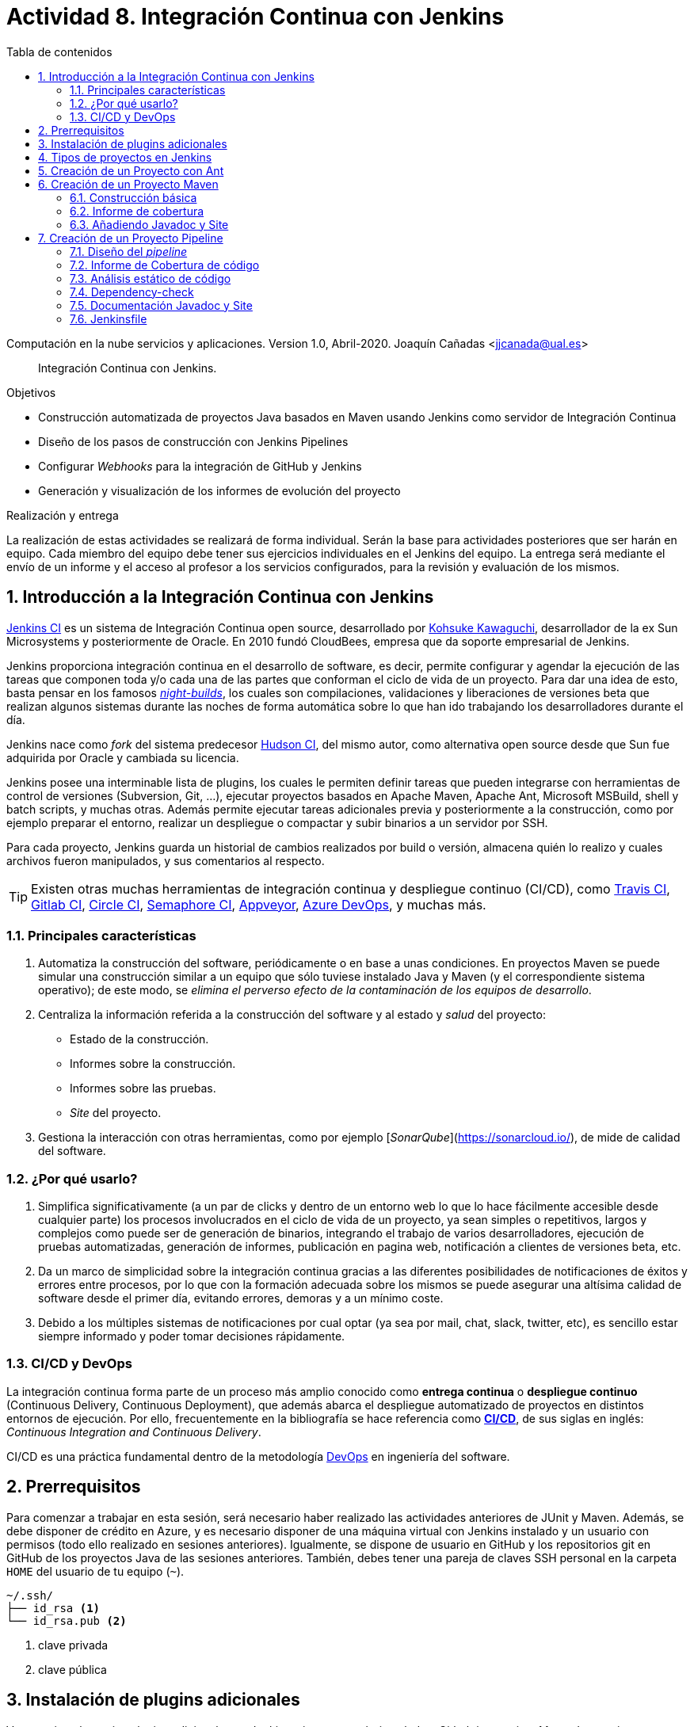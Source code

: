 ////
Codificación, idioma, tabla de contenidos, tipo de documento
////
:encoding: utf-8
:lang: es
:toc: right
:toc-title: Tabla de contenidos
:keywords: CI/CD Jenkins Pipelines NodeJs Docker KeystoneJs
:doctype: book
:icons: font

////
/// activar btn:
////
:experimental:

:source-highlighter: rouge
:rouge-linenums-mode: inline

// :highlightjsdir: ./highlight

:figure-caption: Fig.
:imagesdir: images

////
Nombre y título del trabajo
////
= Actividad 8. Integración Continua con Jenkins

Computación en la nube servicios y aplicaciones.
Version 1.0, Abril-2020.
Joaquín Cañadas <jjcanada@ual.es>

// Entrar en modo no numerado de apartados
:numbered!: 

[abstract]
////
COLOCA A CONTINUACION EL RESUMEN
////
Integración Continua con Jenkins.

////
COLOCA A CONTINUACION LOS OBJETIVOS
////
.Objetivos
* Construcción automatizada de proyectos Java basados en Maven usando Jenkins como servidor de Integración Continua
* Diseño de los pasos de construcción con Jenkins Pipelines
* Configurar _Webhooks_ para la integración de GitHub y Jenkins
* Generación y visualización de los informes de evolución del proyecto

.Realización y entrega
****
La realización de estas actividades se realizará de forma individual. Serán la base para actividades posteriores que ser harán en equipo. Cada miembro del equipo debe tener sus ejercicios individuales en el Jenkins del equipo. 
La entrega será mediante el envío de un informe y el acceso al profesor a los servicios configurados, para la revisión y evaluación de los mismos. 
****

// Entrar en modo numerado de apartados
:numbered:



== Introducción a la Integración Continua con Jenkins

https://www.jenkins.io/[Jenkins CI] es un sistema de Integración Continua open source, desarrollado por https://en.wikipedia.org/wiki/Kohsuke_Kawaguchi[Kohsuke Kawaguchi], desarrollador de la ex Sun Microsystems y posteriormente de Oracle. En 2010 fundó CloudBees, empresa que da soporte empresarial de Jenkins.

Jenkins proporciona integración continua en el desarrollo de software, es decir, permite configurar y agendar la ejecución de las tareas que componen toda y/o cada una de las partes que conforman el ciclo de vida de un proyecto. Para dar una idea de esto, basta pensar en los famosos https://en.wikipedia.org/wiki/Daily_build[_night-builds_], los cuales son compilaciones, validaciones y liberaciones de versiones beta que realizan algunos sistemas durante las noches de forma automática sobre lo que han ido trabajando los desarrolladores durante el día.

Jenkins nace como _fork_ del sistema predecesor https://es.wikipedia.org/wiki/Hudson_(software)[Hudson CI], del mismo autor, como alternativa open source desde que Sun  fue adquirida por Oracle y cambiada su licencia.

Jenkins posee una interminable lista de plugins, los cuales le permiten definir tareas que pueden integrarse con herramientas de control de versiones (Subversion, Git, ...), ejecutar proyectos basados en Apache Maven, Apache Ant, Microsoft MSBuild, shell y batch scripts, y muchas otras. Además permite ejecutar tareas adicionales previa y posteriormente a la construcción, como por ejemplo preparar el entorno, realizar un despliegue o compactar y subir binarios a un servidor por SSH.

Para cada proyecto, Jenkins guarda un historial de cambios realizados por build o versión, almacena quién lo realizo y cuales archivos fueron manipulados, y sus comentarios al respecto. 

[TIP]
====
Existen otras muchas herramientas de integración continua y despliegue continuo (CI/CD), como https://travis-ci.org/[Travis CI], https://about.gitlab.com/gitlab-ci/[Gitlab CI], https://circleci.com/[Circle CI], https://semaphoreci.com/[Semaphore CI], https://appveyor.com/[Appveyor], https://azure.microsoft.com/en-gb/services/devops/pipelines/?nav=min[Azure DevOps], y muchas más. 
====

=== Principales características

1. Automatiza la construcción del software, periódicamente o en base a unas condiciones. En proyectos Maven se puede simular una construcción similar a un equipo que sólo tuviese instalado Java y Maven (y el correspondiente sistema operativo); de este modo, se __elimina el perverso efecto de la contaminación de los equipos de desarrollo__.

2. Centraliza la información referida a la construcción del software y al estado y _salud_ del proyecto: 
  - Estado de la construcción.
  - Informes sobre la construcción.
  - Informes sobre las pruebas.
  - _Site_ del proyecto.

3.	Gestiona la interacción con otras herramientas, como por ejemplo [_SonarQube_](https://sonarcloud.io/), de mide de calidad del software.

=== ¿Por qué usarlo?

1. Simplifica significativamente (a un par de clicks y dentro de un entorno web lo que lo hace fácilmente accesible desde cualquier parte) los procesos involucrados en el ciclo de vida de un proyecto, ya sean  simples o repetitivos, largos y complejos como puede ser de generación de binarios, integrando el trabajo de varios desarrolladores, ejecución de pruebas automatizadas, generación de informes, publicación en pagina web, notificación a clientes de versiones beta, etc.

2. Da un marco de simplicidad sobre la integración continua gracias a las diferentes posibilidades de notificaciones de éxitos y errores entre procesos, por lo que con la formación adecuada sobre los mismos se puede asegurar una altísima calidad de software desde el primer día, evitando errores, demoras y a un mínimo coste.

3. Debido a los múltiples sistemas de notificaciones por cual optar (ya sea por mail, chat, slack, twitter, etc), es sencillo estar siempre informado y poder tomar decisiones rápidamente.


=== CI/CD y DevOps

La integración continua forma parte de un proceso más amplio conocido como *entrega continua* o *despliegue continuo* (Continuous Delivery, Continuous Deployment), que además abarca el despliegue automatizado de proyectos en distintos entornos de ejecución. Por ello, frecuentemente en la bibliografía se hace referencia como https://es.wikipedia.org/wiki/CI/CD[*CI/CD*], de sus siglas en inglés: _Continuous Integration_ _and_ _Continuous Delivery_.

CI/CD es una práctica fundamental dentro de la metodología https://es.wikipedia.org/wiki/DevOps[DevOps] en ingeniería del software.  


== Prerrequisitos

Para comenzar a trabajar en esta sesión, será necesario haber realizado las actividades anteriores de JUnit y Maven. Además, se debe disponer de crédito en Azure, y es necesario disponer de una máquina virtual con Jenkins instalado y un usuario con permisos (todo ello realizado en sesiones anteriores). Igualmente, se dispone de usuario en GitHub y los repositorios git en GitHub de los proyectos Java de las sesiones anteriores. También, debes tener una pareja de claves SSH personal en la carpeta `HOME` del usuario de tu equipo (`~`).

[source,subs="verbatim,quotes"]
----
~/.ssh/
├── id_rsa <1>
└── id_rsa.pub <2>
----
<1> clave privada
<2> clave pública


== Instalación de plugins adicionales

Vamos a instalar varios plugins adicionales en Jenkins, si aun no están instalados:  Github integration, Maven Integration, Cobertura,Jacoco (comprobar antes si no están instalados ya), Greenballs, Code Coverage Api, JavaDoc, Warnings Next Generation, Embeddable Build Status Plugin, xUnit, etc.

Haz clic en __Manage Jenkins__ > __Manage Plugins__. En la pestaña __Available__ busca __Github integration__, seleccionaló y pulsa en __Download now and install after restart__.

.Instalación del plugin Github integration
image::jenkins-plugins-github-integration.png[role="thumb", align="center"]

Repite los pasos para los plugins _Maven Integration_, _Cobertura_ __Green Balls__, _JavaDoc_ y _xUnit_.

Necesitaremos visualizar el resultado de la cobertura en Jenkins. Para ello instala el plugin de JaCoCo (Java Code Coverage) y el plugin Code Coverage API.

.Instalación del plugin Jacoco
image::plugins-jacoco-install.png[role="thumb", align="center"]

.Instalación del plugin Code Coverage API
image::plugins-code-coverage-api-install.png[role="thumb", align="center"]

Para visualizar el resultado del análisis estático de código, necesitaremos el plugin https://github.com/jenkinsci/warnings-ng-plugin/blob/master/doc/Documentation.md#declarative-pipeline-configuration[Warnings Next Generation]. Procede de la misma forma.

Instala además el https://plugins.jenkins.io/embeddable-build-status/[Embeddable Build Status Plugin], que nos permitirá visualizar en el archivo README.md del proyecto, o en cualquier otro sitio, un pequeño _badge_ o insignia con el estado de build del proyecto.

._Badge_ con el estado del build
image::badge-build-status.png[role="thumb", align="center"]

Por último, marca __Restart Jenkins__ para completar la instalación. Tras unos segundos, vuelve a iniciar sesión y tendrás los plugins instalados. 

.Reiniciar para completar la instalación
image::jenkins-plugins-restart.png[role="thumb", align="center"]

[TIP]
====
El plugin Embeddable Build Status necesita dar acceso al usuario anónimo en la configuración de seguridad de Jenkins, para que se pueda leer el estado de construcción del proyecto:

.Acceso al usuario anómimo
image::build-status-access.png[role="thumb", align="center"]
====


[IMPORTANT]
====
Además de los plugins, para que la máquina virtual de Jenkins funcione correctamente al aumentar la carga de trabajo, es necesario *añadir memoria Swap* (en disco), al menos *2 Gb*. Aquí tienes los pasos: https://www.digitalocean.com/community/tutorials/how-to-add-swap-space-on-ubuntu-18-04[How To Add Swap Space on Ubuntu 18.04].
====


== Tipos de proyectos en Jenkins

En Jenkins existen varios tipos de proyectos. Al hacer clic en nuevo elemento, aparece la vista de creación de nuevo proyecto, en la que debemos introducir el nombre del proyecto y su tipo. Los 3 principales tipos son:

- *Estilo libre (Freestyle project)*: es el más flexible en su configuración. Permite construir proyectos en cualquier tecnología, en función de las herramientas (tools) y plugins que tengas instalados. Se utiliza cuando deseemos ejecutar fundamentalmente comandos desde la _shell_. En la sesión de despliegue automatizado de la web del equipo (sesión 05) usamos proyectos de este tipo. 

- *Proyecto Maven*: se utiliza para construir proyectos Java basados en Maven. De forma predeterminada incluye un paso en el que añadir los _goals_ de maven que se deseen ejecutar en la construccion del proyecto.

- *Pipeline*: un _pipeline_ o tubería identifica los pasos o fases (_stages_) que se van a ejecutar en el proceso de construcción del proyecto. Cada fase tiene definido cómo se ejecuta, y los resultados que produce. La ejecución de las fases es secuencial, aunque también se pueden configurar fases https://www.jenkins.io/blog/2017/09/25/declarative-1/[en paralelo].  

.Nuevo proyecto. Tipos principales de proyectos
image::001-project-types.png[role="thumb", align="center"]

En esta actividad vamos a construir en Jenkins un proyecto estilo libre en Ant, y los proyectos Java mavenizados de las sesiones anteriores de dos formas: 

  . Utilizando la forma clásica, creando un proyecto tipo Maven.

  . Utilizando la descripción en pases mediante _pipeline_. 

Comencemos por la primera forma.

== Creación de un Proyecto con Ant

Comenzaremos con un ejemplo sencillo en Java denominado ConnectFour. Este proyecto se construye con Ant, y está disponible aquí: 
https://github.com/ualhmis/connect-four.git

[TIP]
====
Este ejercicio ConnectFour debe ser realizado individualmente por cada uno de los miembros del equipo.
====

[TIP]
====
Si deseas hacer cambios, por ejemplo para corregir los tests que fallan, primero _forkea_ el repositorio a tu cuenta de GitHub
====

. Creamos una nueva tarea de tipo estilo libre: el nombre debe ser *connectFour-nombreMiembro*

.Nuevo proyecto estilo libre: Connect-four
image::new-connect-four.png[role="thumb", align="center"]

[start=2]

. Jenkins conecta al repositorio donde están los fuentes para descargarlos. Selecciona Git, y añade esta URL: https://github.com/ualhmis/connect-four.git. Al tratarse de un repositorio público no necesita credenciales.

.Git repositorio URL
image::new-connect-four-git-url.png[role="thumb", align="center"]

[start=3]

. Archivo de construcción (build): en la ejecución de la tarea, elegimos Ant

.Build. Ant
image::new-connect-four-build-ant.png[role="thumb", align="center"]

[start=4]

. Seleccionamos la versión de Ant instalada (no dejar “por defecto” porque da error), y en Destinos escribimos *all*

.Seleccionar Ant version. Targets _all_
image::new-connect-four-build-all.png[role="thumb", align="center"]

[start=4]

. Acciones a ejecutar después: Publicamos los resultados de los test JUnit y la documentación JavaDoc

.Acciones a ejecutar despues: JUnit
image::new-connect-four-postbuild-junit.png[role="thumb", align="center"]

Y añadimos la ruta del archivo con los resultados de los test JUnit en xml: `target/test-results/*.xml`

.Test report XML
image::new-connect-four-postbuild-junit-xml.png[role="thumb", align="center"]

[start=5]
. Igualmente, añadimos otra acción a ejecutar después para JavaDoc

.Javadoc
image::new-connect-four-postbuild-javadoc.png[role="thumb", align="center"]


Y añadimos la ruta donde se han generado los archivos JavaDoc: `target/docs`

.Ruta a Javadoc
image::new-connect-four-postbuild-javadoc-target.png[role="thumb", align="center"]

[start=6]
. Guardamos

. *Construir ahora*. 
Por consola se visualiza el resultado de la ejecución de las tareas Ant configuradas en el archivo `build.xml` del proyecto.


El resultado es bola amarilla, porque fallan un par de tests. 
Para ver una gráfica de resultados de los Test debemos ejecutar al menos 2 construcciones.

.Connect-four: Resultado de la construcción
image::new-connect-four-build-results.png[role="thumb", align="center"]

== Creación de un Proyecto Maven

Para ese ejercicio, cada uno debe usar el repositorio de la práctica 7 donde se ha trabajado con Maven.

=== Construcción básica

. Crea un nuevo proyecto Maven. El nombre debe ser *ej07-maven-nombreMiembro*.

.Nuevo proyecto Maven: sesion07
image::new-maven.png[role="thumb", align="center"]

[start=2]
. Indica la URL del proyecto en Github. Utiliza aquí la URL de tu proyecto de la *práctica 7*.

.URL del proyecto en Github
image::new-maven-github-url.png[role="thumb", align="center"]

[start=3]
. Selecciona Git como control de código fuente. Indica la URL del repositorio. 

.URL del repositorio en Github
image::new-maven-github-repo.png[role="thumb", align="center"]

[WARNING]
====
En caso de que sea un repositorio privado tendrás que proporcionar unas *credenciales*. Aunque *no es recomendable*, puedes introducir tus credenciales usuario/contraseña de Github. Sin embargo, es mejor *usar pareja de claves SSH*, aunque es igual de _mala práctica_ meter tu clave privada personal en Jenkins. Por ello, la _buena práctica_ consiste en *crear una nueva pareja de claves* SSH exclusiva para que Jenkins pueda leer el repositorio privado, añadir la *clave pública* al repositorio en GitHub (exclusivamente al repositorio concreto, no a nuestro usuario de GitHub), y por último añadir la *clave privada* como credencial en Jenkins para que pueda leer ese repositorio privado de GitHub.
====

[start=4]
. En la sección de disparadores de la construcción (build trigers) marca la opción de hook con Github: 

.Build con Github hook
image::new-maven-github-hook.png[role="thumb", align="center"]

[WARNING]
====
Recuerda configurar también el _webhook_ en el repo en GitHub (se hizo ya en la sesión 05).
====

[start=5]
. En la sección de _build_, añade la ruta correcta al archivo `pom.xml` y por último añade los goals: `clean pagkage`


.Build con Maven
image::new-maven-build-goals.png[role="thumb", align="center"]

[start=6]
. Guarda los cambios

. *Construir ahora*. 
Por consola se visualiza el resultado de la ejecución de maven.

En los proyectos Maven, no hace falta configurar la publicación de los test de JUnit, se hace de forma predeterminada a partir de la segunda construcción. 

.Resultados de la construcción
image::new-maven-build-results.png[role="thumb", align="center"]

=== Informe de cobertura

[start=8]
. Añade los *resultados de la cobertura* obtenidos con *JaCoCO*: entra de nuevo en la configuración del proyecto, en _post-build actions_ añade una acción a ejecutar después y selecciona _Record JaCoCo coverage report_

.Añadir el informe de cobertura con JaCoCO
image::maven-postbuild-jacoco.png[role="thumb", align="center"]

[start=9]
. Configura la ruta correcta a los fuentes: `**/src/`

.Configuración de JaCoCo
image::maven-postbuild-jacoco-config.png[role="thumb", align="center"]

[start=10]
. Guarda los cambios y construye el proyecto. Al actualizar el proyecto verás la gráfica de Cobertura. Si ejecutas un par de builds la gráfica muestra la linea de evolución. 

.Añadir el informe de cobertura con JaCoCo
image::maven-postbuild-jacoco-grafica.png[role="thumb", align="center"]

Y si haces clic en la gráfica, verás el informe detallado.

.Detalle de cobertura con JaCoCo
image::maven-postbuild-jacoco-details.png[role="thumb", align="center"]

=== Añadiendo Javadoc y Site

[start=10]
. Para generar la documentación en _Javadoc_ y publicarla en la página del proyecto, simplemente añade los _goals_ `javadoc:javadoc javadoc:aggregate`.

. Para generar la documentación _Site_ de Maven y publicarla, simplemente añade el _goal_ `site`.

.Javadoc y Site
image::maven-postbuild-javadoc-site.png[role="thumb", align="center"]

[start=12]
. Para poder visualizar correctamente el _Site_, hay que cambiar la https://wiki.jenkins.io/display/JENKINS/Configuring+Content+Security+Policy#ConfiguringContentSecurityPolicy-TheDefaultRuleSet[configuración de seguridad] de Jenkins predeterminada que es muy restrictiva para prevenir de archivos HTML/JS maliciosos. Para modificar la configuración, abre la consola de scritps (_Manage Jenkins / Script Console_), y ejecuta estas líneas: 

[source,groovy]
----
System.setProperty("hudson.model.DirectoryBrowserSupport.CSP", "sandbox; default-src 'none'; img-src 'self'; style-src 'self' 'unsafe-inline'; ")
System.getProperty("hudson.model.DirectoryBrowserSupport.CSP")
----

.Script Console: permisos para visualizar _Site_
image::maven-script-console-site.png[role="thumb", align="center"]

[start=13]
. Tras ello ya podrás visualizar correctamente. Pero ten en cuenta que cada vez que reinicies Jenkins esta configuración  se pierde y vuelve a la configuración predeterminada. 


== Creación de un Proyecto Pipeline

Para ese ejercicio, cada estudiante debe usar, de nuevo, el repositorio de la práctica 7 donde se ha trabajado con Maven. Vamos a configurar el proyecto Jenkins que construya el mismo repositorio de la sección anterior, pero esta vez vamos a utilizar _pipelines_.

=== Diseño del _pipeline_

. Crea un nuevo proyecto y dale el nombre y selecciona tipo _pipeline_. El nombre debe ser *ej07-pipeline-nombreMiembro*.

. Indica la URL del proyecto en Github. Utiliza aquí la URL de tu proyecto de la *práctica 7*.

. En la sección Pipeline, disponemos de un cuadro de texto en el que añadir la descripción de nuestro pipeline utilizando la sintaxis _declarativa_ que Jenkins proporciona. Vamos a ver cómo hacerlo. 


[source,groovy]
----
pipeline {
  agent any <1>

  tools {
    // Nombre dado a la instalación de Maven en "Global Tool configuration"
    maven "Default Maven" <2>
  }

  stages { <3>
   ... 
  }
}
----
<1> agente o nodo de Jenkins en que ejecuta la construcción del  proyecto. En el ejemplo, `any` indica que se ejecutará cualquier nodo, en nuestro caso será en __master__ ya que es el único nodo que hay definido en nuestro Jenkins.
<2> como herramienta para la construcción se usará maven. Pon aquí el nombre que diste a tu instalación de Maven configurada previamente en Tools Configuration. 
<3> Bloque de `stages`: fases o etapas que conforman el pipeline

A continuación se muestra cómo definir cada fase o _stage_ una a una  dentro del bloque _stages_:

[source,groovy]
----
pipeline {
  agent any 

  tools {
    // Nombre dado a la instalación de Maven en "Tools configuration"
    maven "Default Maven"
  }

  stages { 
    stage('Git fetch') { <1>
      steps {
        // Get some code from a GitHub repository
        git 'https://github.com/ualhmis/MavenEjercicios.git'
      }
    }
    stage('Compile, Test, Package') { <2>
      steps {
        // When necessary, use '-f path-to/pom.xml' to give the path to pom.xml
        // Run goal 'package'. It includes compile, test and package.
        sh "mvn  -f sesion07Maven/pom.xml clean package" <3>
      }
      post { <4>
        // Record the test results and archive the jar file.
        success {
          junit '**/target/surefire-reports/TEST-*.xml'
          archiveArtifacts '**/target/*.jar'
        }
      }
    }
  }
}
----
<1> Fase de descarga del *repositorio git*
<2> Fase de build: *compilación, test y empaquetado* de la aplicación. Se ejecutarán los __goals__ `clean package`: primero se elimina todo lo generado en la construcción anterior, y a continuación se lanza la construcción con `package` tal y como está definida en el archivo `pom.xml`.
<3> Cuando sea necesario, indique el path al archivo `pom.xml` con el parámetro `-f path-to/pom.xml`
<4> Paso *posterior al build*, que guarda los resultados de los test de JUnit para generar la gráfica de evolución de los test. Además, https://www.jenkins.io/doc/pipeline/steps/core/#archiveartifacts-archive-the-artifacts[archiva el empaquetado] `.jar` para que pueda ser descargado posteriormente

.Definición del _pipeline_
image::new-pipeline-definition.png[role="thumb", align="center"]

[start=4]
. Guarda los cambios y construye.

. Tras ejecutar el pipeline, con "Build now", el resultado debe ser el siguiente:

.Resultados del _pipeline_
image::new-pipeline-results.png[role="thumb", align="center"]


=== Informe de Cobertura de código

Para visualizar informe de cobertura en el pipeline, añade las dos siguientes linea al bloque `post`:

[source,groovy]
----
  ...
  success {
    junit '**/target/surefire-reports/TEST-*.xml'
    archiveArtifacts '**/target/*.jar'
    jacoco( <1>
      execPattern: '**/target/jacoco.exec',
      classPattern: '**/target/classes',
      sourcePattern: '**/src/',
      exclusionPattern: '**/test/'
    )
    publishCoverage adapters: [jacocoAdapter('**/target/site/jacoco/jacoco.xml')] <2>
  }
  ...
----

<1> Añade el informe Coverage Trend
<2> Añade el informe Coverage Report

Tras la construcción de nuevo del proyecto, verás la gráfica de los resultados de los test y debajo la gráfica de evolución de cobertura. 

.Resultados de la cobertura
image::new-pipeline-coverage-results.png[role="thumb", align="center"]

=== Análisis estático de código

Para mantener y aumentar la calidad de nuestro código debemos ayudarnos, entre otras herramientas, de técnicas de análisis estático de código. Básicamente, se encargan de buscar defectos en el código sin necesidad de que este se ejecute. En Java una de las más habituales es Checkstyle, aunque hay otras como FindBugs, PMD, y SonarQube que integra a los anteriores. 

Para ejecutar y visualizar el análisis de Checkstyle, añade un nuevo _stage_ al pipeline: 


[source,groovy]
----
  stage ('Analysis') {
    steps {
	  // Warnings next generation plugin required
	  sh "mvn -f sesion07Maven/pom.xml checkstyle:checkstyle site -DgenerateReports=false"
    }
    post {
      // Record the test results and archive the jar file.
      success {
        recordIssues enabledForFailure: true, tool: checkStyle() 
      }
    }
  }
----

Tras la construcción, el pipeline tiene una nueva fase y además en el menú tenemos acceso al informe de CheckStyle.

.Pipeline con la nueva fase de Análisis
image::new-pipeline-checkstyle-report-dashboard.png[role="thumb", align="center"]

.Detalles del informe de CheckStyle
image::new-pipeline-checkstyle-report-details.png[role="thumb", align="center"]

Como parte del ejercicio, completa por ti mismo la publicación del resto de informes de análisis estático de código generados en la sesión 7. Se publican a través del plugin https://www.jenkins.io/doc/pipeline/steps/warnings-ng/[Warnings Next Generation].

- PMD: añade el _goal_ adecuado en la ejecución de maven y añade la publicación del informe:

[source,groovy]
----
recordIssues enabledForFailure: true, tool: pmdParser() 
----

- CPD: añade la publicación del informe:

[source,groovy]
----
recordIssues enabledForFailure: true, tool: cpd() 
----

- FingBugs: repite el proceso.


- SpotBugs: repite el proceso.

El resultado final debe ser tal que así. Para que se ejecuten todos los análisis simplemente llamamos a `site` ya que todos los tenemos definidos en el bloque `<reporting>` del `pom.xml`.

[source,groovy]
----
    stage ('Analysis') {
      steps {
	    // Warnings next generation plugin required
	    sh "mvn -f sesion07Maven/pom.xml site"
      }
      post {
        success {
          recordIssues enabledForFailure: true, tool: checkStyle()
          recordIssues enabledForFailure: true, tool: pmdParser() 
          recordIssues enabledForFailure: true, tool: cpd()
          recordIssues enabledForFailure: true, tool: findBugs()
          recordIssues enabledForFailure: true, tool: spotBugs()
        }
      }
    }
----

Como resultado debes ver las gráficas de cada una de estas 5 herramientas en la página del proyecto. Y haciendo clic en cada gráfica, así como en los enlaces del menú de la izquierda, se accede al detalle de cada informe.


.Enlaces a los informes de análisis estático de código
image::new-pipeline-analysis-links.png[role="thumb", align="center"]



=== Dependency-check

https://owasp.org/www-project-dependency-check/[Dependency Check] de https://owasp.org/[OWASP] (Open Web Application Security Project) es una herramienta que permite identificar las dependencias de nuestro proyecto y comprobar si hay alguna de ellas que tiene vulnerabilidades conocidas. En la práctica anterior configuramos el plugin `dependency-check-maven` en el bloque `<reporting>` del `pom.xml`, por lo que este https://jeremylong.github.io/DependencyCheck/dependency-check-maven/index.html[plugin se ejecuta] cuando llamamos al _goal_ `site`. Puesto que ya hemos ejecutado `site` en la fase anterior, no es necesario crear una nueva fase (_stage_) para generar el informe de Dependency-check, únicamente será necesario publicarlo en el pipeline. 

. Instala el plugin https://plugins.jenkins.io/dependency-check-jenkins-plugin/[OWASP Dependency-Check] en Jenkins. 

.Instalación del plugin Dependency-Check
image::plugins-owasp-dependency-check-install.png[role="thumb", align="center"]

[start=2]
. Modifica el archivo `pom.xml` en tu proyecto y añade la siguiente línea para que genere el informe también en formato XML, que es el formato que lee el plugin:

[source,xml,linenums,highlight=7]
----
			<plugin>
				<groupId>org.owasp</groupId>
				<artifactId>dependency-check-maven</artifactId>
				<version>5.3.2</version>
				<configuration>
					<skipTestScope>false</skipTestScope>
					<formats>HTML,XML</formats> <1>
				</configuration>
				...
			</plugin>
----
<1> Genera el informe en HTML y XML

[start=3]
. Añade en el pipeline la siguiente linea para publicar el informe, en el mismo bloque pero antes que _checkstyle_, _pmd_, etc.

[source,groovy]
----
dependencyCheckPublisher pattern: '**/target/site/dependency-check-report.xml'
----

[start=4]

. Tras volver a construir el proyecto, aparecerá una nueva gráfica de _Dependency Check_ en el proyecto. Si no tienes problemas de seguridad en las dependencias, esta gráfica estará en blanco. El enlace al informe de dependencias no aparece en la página principal del proyecto, en el menú de enlaces como el resto, sino que tienes que hacer clic en el número del último build, y en la nueva página ya aparece el enlace el enlace:

.Enlace al informe _Dependency-Check_
image::new-pipeline-dependency-check-link.png[role="thumb", align="center"]


.Saber más...
****
Si estás interesado en profundizar en este tema, en la asignatura http://cms.ual.es/UAL/estudios/grados/plandeestudios/asignaturas/asignatura/GRADO4015?idAss=40154308&idTit=4015[Procesos de Ingeniería del Software II], de 4º curso, lo estudiareis en profundidad. En cualquier caso, adelanto que es recomendable integrar https://www.sonarqube.org/[SonarQube] con Jenkins, ya que SonarQube realiza un análisis mucho más detallado de la calidad y seguridad del código, realizando tanto análisis estático de código (CheckStyle y otros), como de análisis de seguridad (vulnerabilidades), y definiendo lo que denomina https://docs.sonarqube.org/latest/user-guide/quality-gates/[__Quality Gates__] que permiten definir condiciones que se deben cumplir basadas en los valores de las métricas del proyecto (por ejemplo, que la cobertura de código sea mayor del 80%). Puedes encontrar mucha documentación online sobre cómo hacerlo:

- https://docs.sonarqube.org/latest/setup/get-started-2-minutes/[Instalar SonarQube] como aplicación o como contenedor Docker (recomendado)
- Instalar el plugin https://plugins.jenkins.io/sonar/[SonarQube Scanner for Jenkins]
- https://docs.sonarqube.org/latest/analysis/scan/sonarscanner-for-jenkins/#header-1[Configurar] SonarQube Scanner for Jenkins
- https://docs.sonarqube.org/latest/analysis/scan/sonarscanner-for-jenkins/#header-5[Añadir al pipeline] la fase de análisis de Sonar

Además, Si tu proyecto está en un repositorio público en GitHub, puedes ahorrarte tener que instalar tu propio SonarQube utilizando https://sonarcloud.io/[SonarCloud], el servicio de SonarQube en la nube (SaaS) gratuito para proyectos públicos, con el que evitas tener que instalar y mantener tu propio SonarQube. Incluso puedes configurar SonarCloud y Jenkins para que  https://blog.jdriven.com/2019/08/sonarcloud-github-pull-request-analysis-from-jenkins/[analizar los __pull request__] de tu repositorio y conocer el resultado del análisis de Sonar antes de hacer el __merge__ del pull request.
****



=== Documentación Javadoc y Site

La siguiente fase recomendada en el pipeline, de las https://stackoverflow.com/a/56149262[lista de fases genéricas], es la de generar la documentación

Es necesario instalar previamente el plugin *HTML Publisher* de Jenkins.

Añade esta fase al pipeline: 

[source,groovy]
----
    stage ('Documentation') {
      steps {
	    sh "mvn -f sesion07Maven/pom.xml javadoc:javadoc javadoc:aggregate" <1>
      }
      post{
        success {
          step $class: 'JavadocArchiver', javadocDir: 'sesion07Maven/target/site/apidocs', keepAll: false <2>
          publishHTML(target: [reportName: 'Maven Site', reportDir: 'sesion07Maven/target/site', reportFiles: 'index.html', keepAll: false]) <3>
        }
      }
    }
----
<1> Llamada a javadoc desde Maven.
<2> Publica los archivos html de Javadoc y añade el enlace en el menú.
<3> Publica el _site_ y añade el enlace en el menú.

.Enlaces a documentación Javadoc y Site
image::new-pipeline-docs-links.png[role="thumb", align="center"]

=== Jenkinsfile

La descripción del pipeline puede guardarse en un archivo llamado `Jenkinsfile` y guardarse en el repositorio como otro archivo de código más. Si haces esto, al configurar el proyecto en Jenkins debes elegir la opción *Pipeline script from SCM* en la sección de definición del pipeline. A continuación, debes proporcionar la URL del repositorio donde se encuentra el archivo Jenkinsfile.

.Configuración del pipeline con archivo _Jenkinsfile_
image::new-pipeline-jenkinsfile.png[role="thumb", align="center"]
